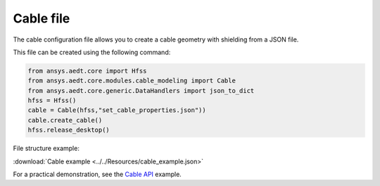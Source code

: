 Cable file
==========

The cable configuration file allows you to create a cable geometry with shielding from a JSON file.

This file can be created using the following command:

.. code:: python

    from ansys.aedt.core import Hfss
    from ansys.aedt.core.modules.cable_modeling import Cable
    from ansys.aedt.core.generic.DataHandlers import json_to_dict
    hfss = Hfss()
    cable = Cable(hfss,"set_cable_properties.json"))
    cable.create_cable()
    hfss.release_desktop()

File structure example:

:download:`Cable example <../../Resources/cable_example.json>`

For a practical demonstration, see the
`Cable API <https://aedt.docs.pyansys.com/version/stable/API/CableModeling.html>`_ example.
